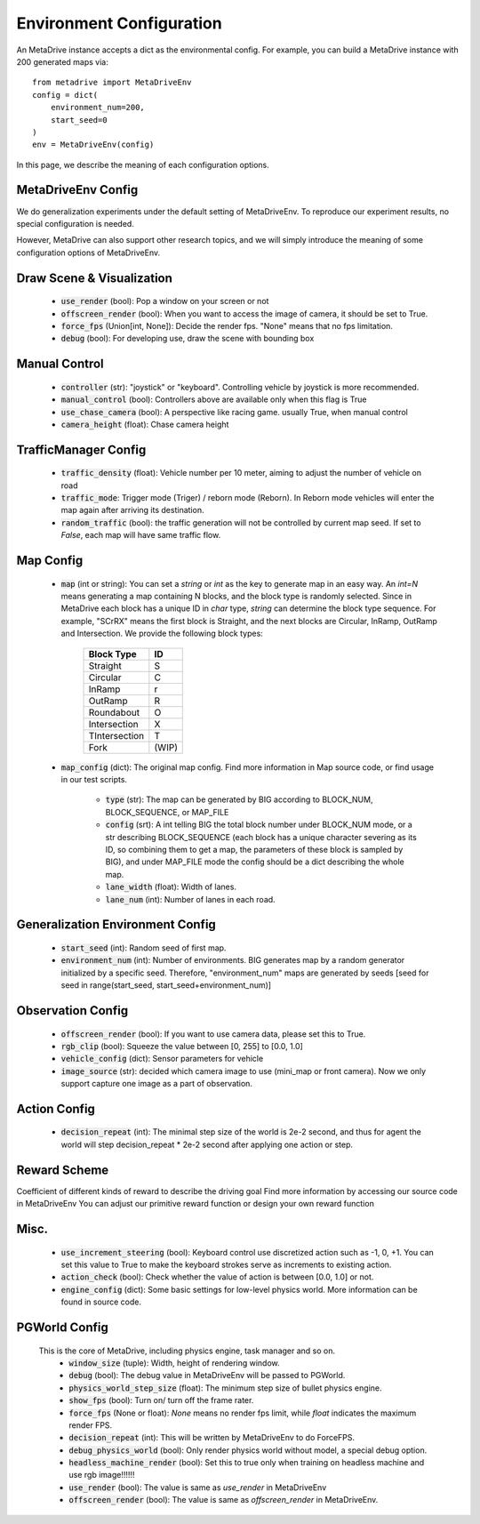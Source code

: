 .. _gen_env_config:

##########################
Environment Configuration
##########################

An MetaDrive instance accepts a dict as the environmental config. For example, you can build a MetaDrive instance with 200 generated maps via::

    from metadrive import MetaDriveEnv
    config = dict(
        environment_num=200,
        start_seed=0
    )
    env = MetaDriveEnv(config)


In this page, we describe the meaning of each configuration options.

MetaDriveEnv Config
###########################

We do generalization experiments under the default setting of MetaDriveEnv. To reproduce our experiment results,
no special configuration is needed.

However, MetaDrive can also support other research topics, and we will simply introduce the meaning of some configuration
options of MetaDriveEnv.

Draw Scene & Visualization
###########################

    - :code:`use_render` (bool): Pop a window on your screen or not
    - :code:`offscreen_render` (bool): When you want to access the image of camera, it should be set to True.
    - :code:`force_fps` (Union[int, None]): Decide the render fps. "None" means that no fps limitation.
    - :code:`debug` (bool): For developing use, draw the scene with bounding box

Manual Control
################

    - :code:`controller` (str): "joystick" or "keyboard". Controlling vehicle by joystick is more recommended.
    - :code:`manual_control` (bool): Controllers above are available only when this flag is True
    - :code:`use_chase_camera` (bool): A perspective like racing game. usually True, when manual control
    - :code:`camera_height` (float): Chase camera height

TrafficManager Config
#################

    - :code:`traffic_density` (float): Vehicle number per 10 meter, aiming to adjust the number of vehicle on road
    - :code:`traffic_mode`: Trigger mode (Triger) / reborn mode (Reborn). In Reborn mode vehicles will enter the map again after arriving its destination.
    - :code:`random_traffic` (bool): the traffic generation will not be controlled by current map seed. If set to *False*, each map will have same traffic flow.

Map Config
#############
    -   :code:`map` (int or string): You can set a *string* or *int* as the key to generate map in an easy way. An *int=N* means generating a map containing N blocks,
        and the block type is randomly selected. Since in MetaDrive each block has a unique ID in *char* type, *string* can determine the block type sequence.
        For example, "SCrRX" means the first block is Straight, and the next blocks are Circular, InRamp, OutRamp and Intersection.
        We provide the following block types:

            +---------------+-----------+
            | Block Type    |    ID     |
            +===============+===========+
            | Straight      |     S     |
            +---------------+-----------+
            | Circular      |     C     |
            +---------------+-----------+
            | InRamp        |     r     |
            +---------------+-----------+
            | OutRamp       |     R     |
            +---------------+-----------+
            | Roundabout    |     O     |
            +---------------+-----------+
            | Intersection  |     X     |
            +---------------+-----------+
            | TIntersection |     T     |
            +---------------+-----------+
            | Fork          |   (WIP)   |
            +---------------+-----------+


    - :code:`map_config` (dict): The original map config. Find more information in Map source code, or find usage in our test scripts.

        - :code:`type` (str): The map can be generated by BIG according to BLOCK_NUM, BLOCK_SEQUENCE, or MAP_FILE
        - :code:`config` (srt): A int telling BIG the total block number under BLOCK_NUM mode, or a str describing BLOCK_SEQUENCE
          (each block has a unique character severing as its ID, so combining them to get a map, the parameters of these block
          is sampled by BIG), and under MAP_FILE mode the config should be a dict describing the whole map.
        - :code:`lane_width` (float): Width of lanes.
        - :code:`lane_num` (int): Number of lanes in each road.

Generalization Environment Config
##################################

    - :code:`start_seed` (int): Random seed of first map.
    - :code:`environment_num` (int): Number of environments. BIG generates map by a random generator initialized by a specific seed.
      Therefore, "environment_num" maps are generated by seeds \[seed for seed in range(start_seed,
      start_seed+environment_num)\]

Observation Config
######################

    - :code:`offscreen_render` (bool): If you want to use camera data, please set this to True.
    - :code:`rgb_clip` (bool): Squeeze the value between \[0, 255\] to \[0.0, 1.0\]
    - :code:`vehicle_config` (dict): Sensor parameters for vehicle
    - :code:`image_source` (str): decided which camera image to use (mini_map or front camera). Now we only support capture one image as a part of
      observation.

Action Config
#######################

    - :code:`decision_repeat` (int): The minimal step size of the world is 2e-2 second, and thus for agent the world will step
      decision_repeat * 2e-2 second after applying one action or step.


Reward Scheme
####################
Coefficient of different kinds of reward to describe the driving goal
Find more information by accessing our source code in MetaDriveEnv
You can adjust our primitive reward function or design your own reward function

Misc.
##########

    - :code:`use_increment_steering` (bool): Keyboard control use discretized action such as -1, 0, +1. You can set this value to True to make the keyboard strokes serve as increments to existing action.
    - :code:`action_check` (bool): Check whether the value of action is between \[0.0, 1.0\] or not.
    - :code:`engine_config` (dict): Some basic settings for low-level physics world. More information can be found in source code.

PGWorld Config
################
    This is the core of MetaDrive, including physics engine, task manager and so on.
     - :code:`window_size` (tuple): Width, height of rendering window.
     - :code:`debug` (bool): The debug value in MetaDriveEnv will be passed to PGWorld.
     - :code:`physics_world_step_size` (float): The minimum step size of bullet physics engine.
     - :code:`show_fps` (bool): Turn on/ turn off the frame rater.
     - :code:`force_fps` (None or float): *None* means no render fps limit, while *float* indicates the maximum render FPS.
     - :code:`decision_repeat` (int): This will be written by MetaDriveEnv to do ForceFPS.
     - :code:`debug_physics_world` (bool): Only render physics world without model, a special debug option.
     - :code:`headless_machine_render` (bool): Set this to true only when training on headless machine and use rgb image!!!!!!
     - :code:`use_render` (bool): The value is same as *use_render* in MetaDriveEnv
     - :code:`offscreen_render` (bool): The value is same as *offscreen_render* in MetaDriveEnv.
